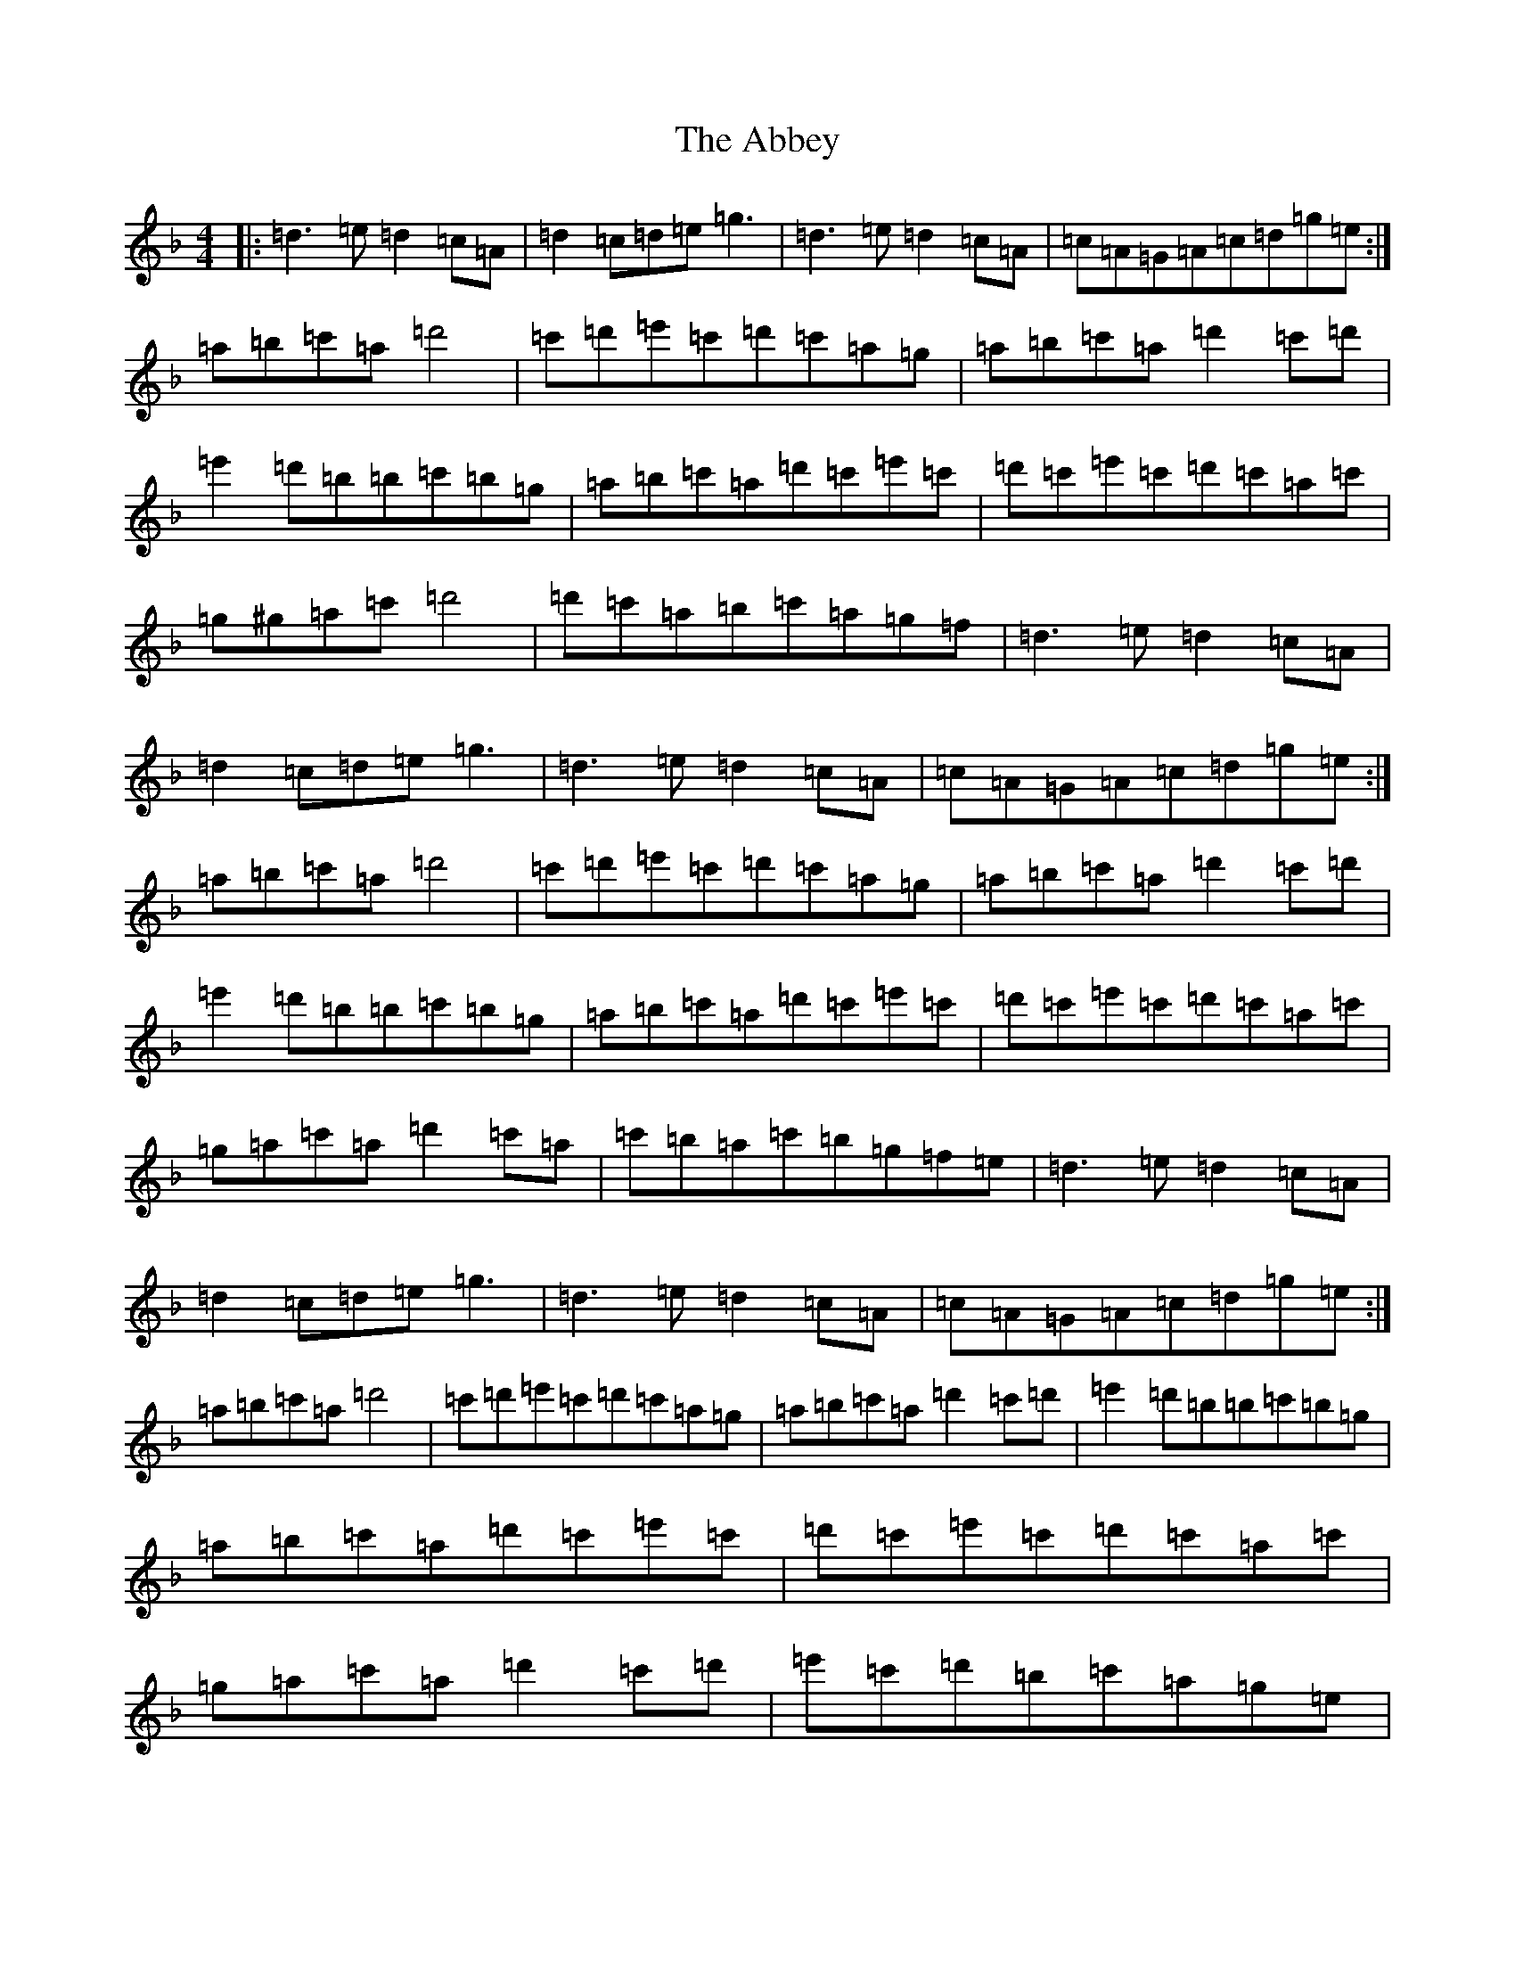 X: 261
T: Abbey, The
S: https://thesession.org/tunes/477#setting13371
Z: D Mixolydian
R: reel
M:4/4
L:1/8
K: C Mixolydian
|:=d3=e=d2=c=A|=d2=c=d=e=g3|=d3=e=d2=c=A|=c=A=G=A=c=d=g=e:|=a=b=c'=a=d'4|=c'=d'=e'=c'=d'=c'=a=g|=a=b=c'=a=d'2=c'=d'|=e'2=d'=b=b=c'=b=g|=a=b=c'=a=d'=c'=e'=c'|=d'=c'=e'=c'=d'=c'=a=c'|=g^g=a=c'=d'4|=d'=c'=a=b=c'=a=g=f|=d3=e=d2=c=A|=d2=c=d=e=g3|=d3=e=d2=c=A|=c=A=G=A=c=d=g=e:|=a=b=c'=a=d'4|=c'=d'=e'=c'=d'=c'=a=g|=a=b=c'=a=d'2=c'=d'|=e'2=d'=b=b=c'=b=g|=a=b=c'=a=d'=c'=e'=c'|=d'=c'=e'=c'=d'=c'=a=c'|=g=a=c'=a=d'2=c'=a|=c'=b=a=c'=b=g=f=e|=d3=e=d2=c=A|=d2=c=d=e=g3|=d3=e=d2=c=A|=c=A=G=A=c=d=g=e:|=a=b=c'=a=d'4|=c'=d'=e'=c'=d'=c'=a=g|=a=b=c'=a=d'2=c'=d'|=e'2=d'=b=b=c'=b=g|=a=b=c'=a=d'=c'=e'=c'|=d'=c'=e'=c'=d'=c'=a=c'|=g=a=c'=a=d'2=c'=d'|=e'=c'=d'=b=c'=a=g=e|